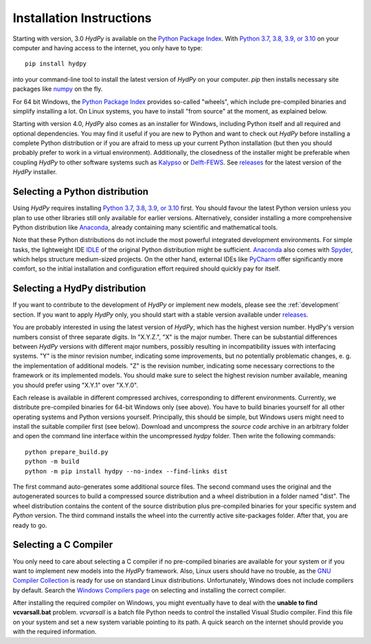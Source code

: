 
.. _Python Package Index: https://pypi.org/project/HydPy/
.. _Python 3.7, 3.8, 3.9, or 3.10: https://www.python.org/downloads/
.. _numpy: http://www.numpy.org/
.. _Kalypso: https://kalypso.bjoernsen.de/index.php?id=382&L=1
.. _Delft-FEWS: https://oss.deltares.nl/web/delft-fews
.. _releases: https://github.com/hydpy-dev/hydpy/releases
.. _PyCharm: https://www.jetbrains.com/pycharm/download/#section=windows
.. _Anaconda: https://www.anaconda.com/what-is-anaconda/
.. _IDLE: https://docs.python.org/3/library/idle.html
.. _Spyder: https://www.spyder-ide.org/
.. _pip: https://pip.pypa.io/en/stable/
.. _releases: https://github.com/hydpy-dev/hydpy/releases
.. _issue: https://github.com/hydpy-dev/hydpy/issues
.. _GNU Compiler Collection: https://gcc.gnu.org/
.. _Windows Compilers page: https://wiki.python.org/moin/WindowsCompilers


.. _install:

Installation Instructions
=========================

Starting with version, 3.0 *HydPy* is available on the `Python Package Index`_.
With `Python 3.7, 3.8, 3.9, or 3.10`_ on your computer and having access to the
internet, you only have to type::

  pip install hydpy

into your command-line tool to install the latest version of *HydPy* on your
computer.  `pip` then installs necessary site packages like `numpy`_ on the
fly.

For 64 bit Windows, the `Python Package Index`_ provides so-called "wheels",
which include pre-compiled binaries and simplify installing a lot.  On Linux
systems, you have to install "from source" at the moment, as explained below.

Starting with version 4.0, *HydPy* also comes as an installer for Windows,
including Python itself and all required and optional dependencies.  You may
find it useful if you are new to Python and want to check out *HydPy* before installing
a complete Python distribution or if you are afraid to mess up your current
Python installation (but then you should probably prefer to work in a virtual
environment).  Additionally, the closedness of the installer might be
preferable when coupling *HydPy* to other software systems such as `Kalypso`_
or `Delft-FEWS`_.  See `releases`_ for the latest version of the *HydPy*
installer.


Selecting a Python distribution
--------------------------------

Using *HydPy* requires installing `Python 3.7, 3.8, 3.9, or 3.10`_ first.  You
should favour the latest Python version unless you plan to use other libraries
still only available for earlier versions.  Alternatively, consider installing
a more comprehensive Python distribution like `Anaconda`_, already containing
many scientific and mathematical tools.

Note that these Python distributions do not include the most powerful
integrated development environments.  For simple tasks, the lightweight IDE
`IDLE`_ of the original Python distribution might be sufficient.  `Anaconda`_
also comes with `Spyder`_, which helps structure medium-sized projects.
On the other hand, external IDEs like `PyCharm`_ offer significantly more
comfort, so the initial installation and configuration effort required should
quickly pay for itself.


Selecting a HydPy distribution
------------------------------

If you want to contribute to the development of  *HydPy* or implement new
models, please see the :ref:`development` section.  If you want to apply
*HydPy* only, you should start with a stable version available under
`releases`_.

You are probably interested in using the latest version of *HydPy*, which has
the highest version number.  HydPy's version numbers consist of three separate
digits.  In "X.Y.Z.", "X" is the major number.  There can be substantial
differences between *HydPy* versions with different major numbers, possibly
resulting in incompatibility issues with interfacing systems.  "Y" is the minor
revision number, indicating some improvements, but no potentially problematic
changes, e. g. the implementation of additional models.  "Z" is the revision
number, indicating some necessary corrections to the framework or its
implemented models.  You should make sure to select the highest revision number
available, meaning you should prefer using "X.Y.1" over "X.Y.0".

Each release is available in different compressed archives, corresponding to
different environments.  Currently, we distribute pre-compiled binaries for
64-bit Windows only (see above).  You have to build binaries yourself for all
other operating systems and Python versions yourself.   Principally, this
should be simple, but Windows users might need to install the suitable compiler
first (see below).  Download and uncompress the `source code` archive in an
arbitrary folder and open the command line interface within the uncompressed
`hydpy` folder. Then write the following commands::

    python prepare_build.py
    python -m build
    python -m pip install hydpy --no-index --find-links dist

The first command auto-generates some additional source files.  The second
command uses the original and the autogenerated sources to build a compressed
source distribution and a wheel distribution in a folder named "dist".  The
wheel distribution contains the content of the source distribution plus
pre-compiled binaries for your specific system and `Python` version.  The third
command installs the wheel into the currently active site-packages folder.
After that, you are ready to go.


Selecting a C Compiler
----------------------

You only need to care about selecting a C compiler if no pre-compiled binaries
are available for your system or if you want to implement new models into the
*HydPy* framework.  Also, Linux users should have no trouble, as the `GNU
Compiler Collection`_ is ready for use on standard Linux distributions.
Unfortunately, Windows does not include compilers by default.  Search the
`Windows Compilers page`_ on selecting and installing the correct compiler.

After installing the required compiler on Windows, you might eventually have to
deal with the **unable to find vcvarsall.bat** problem.  `vcvarsall` is a batch
file Python needs to control the installed Visual Studio compiler.  Find this
file on your system and set a new system variable pointing to its path.  A
quick search on the internet should provide you with the required information.
